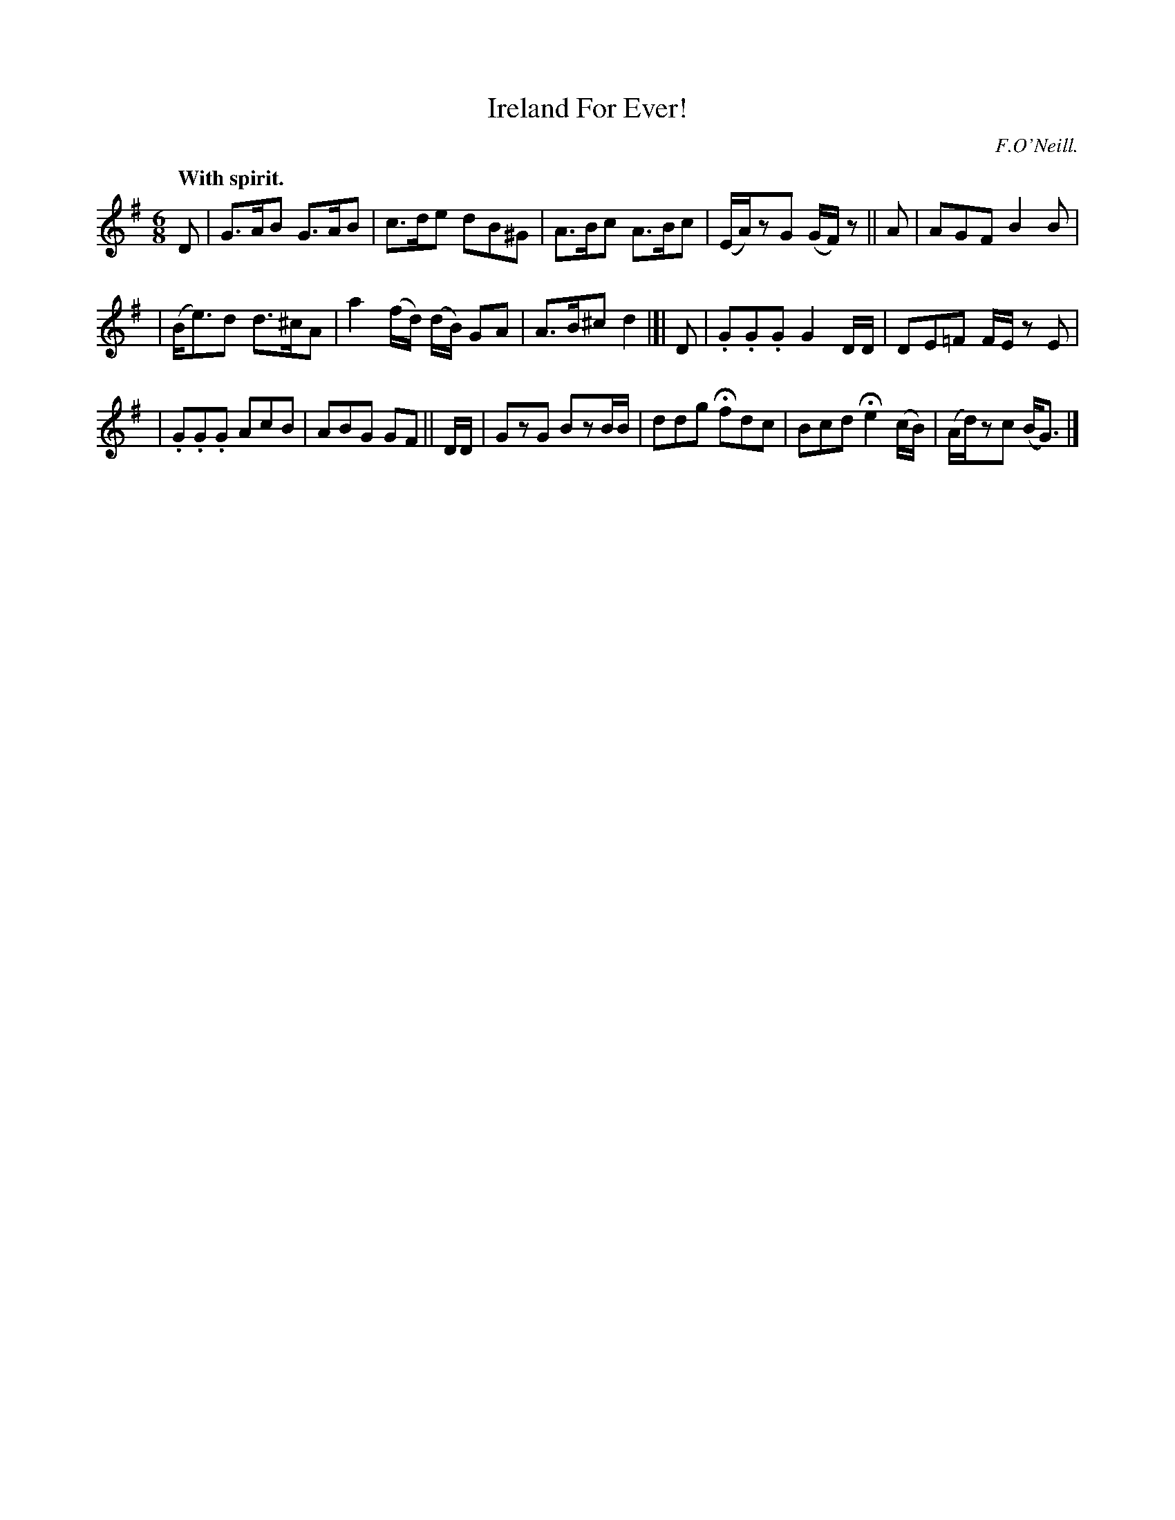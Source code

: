 X: 372
T: Ireland For Ever!
R: jig
%S: s:3 b:16(5+5+6)
B: O'Neill's 1850 #372
O: F.O'Neill.
Z: Chris Falt, cfalt@trytel.com
N: The last bar's c was a quarter note; flag added to fix the rhythm of repeats.
Q: "With spirit."
M: 6/8
L: 1/8
K: G
D | G>AB G>AB | c>de dB^G | A>Bc A>Bc | (E/A/)zG (G/F/)z || A | AGF B2B |
| (B<e)d d>^cA | a2 (f/d/) (d/B/) GA | A>B^c d2 |]| D | .G.G.G G2 D/D/ | DE=F F/E/z E |
| .G.G.G AcB | ABG GF || D/D/ | GzG BzB/B/ | ddg Hfdc | Bcd He2 (c/B/) | (A/d/)zc (B<G) |]
